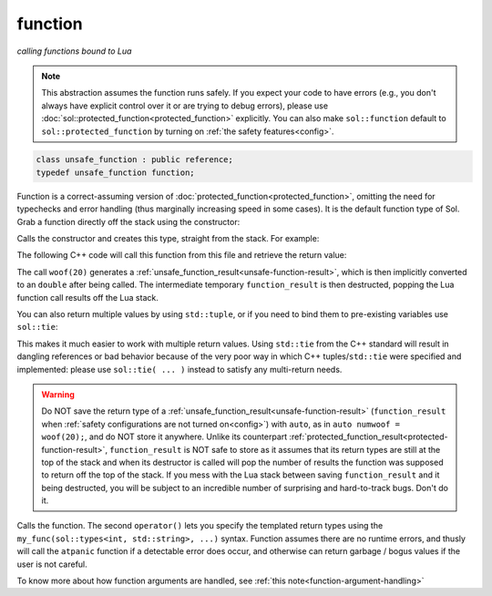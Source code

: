 function
========
*calling functions bound to Lua*


.. note::

	This abstraction assumes the function runs safely. If you expect your code to have errors (e.g., you don't always have explicit control over it or are trying to debug errors), please use :doc:`sol::protected_function<protected_function>` explicitly. You can also make ``sol::function`` default to ``sol::protected_function`` by turning on :ref:`the safety features<config>`.

.. code-block:: cpp
	
	class unsafe_function : public reference;
	typedef unsafe_function function;

Function is a correct-assuming version of :doc:`protected_function<protected_function>`, omitting the need for typechecks and error handling (thus marginally increasing speed in some cases). It is the default function type of Sol. Grab a function directly off the stack using the constructor:

.. code-block:: cpp
	:caption: constructor: unsafe_function

	unsafe_function(lua_State* L, int index = -1);


Calls the constructor and creates this type, straight from the stack. For example:

.. code-block:: lua
	:caption: func_barks.lua
	:linenos:

	bark_power = 11;

	function woof ( bark_energy )
		return (bark_energy * (bark_power / 4))
	end

The following C++ code will call this function from this file and retrieve the return value:

.. code-block:: cpp
	:linenos:

	sol::state lua;

	lua.script_file( "func_barks.lua" );

	sol::function woof = lua["woof"];
	double numwoof = woof(20);

The call ``woof(20)`` generates a :ref:`unsafe_function_result<unsafe-function-result>`, which is then implicitly converted to an ``double`` after being called. The intermediate temporary ``function_result`` is then destructed, popping the Lua function call results off the Lua stack. 

You can also return multiple values by using ``std::tuple``, or if you need to bind them to pre-existing variables use ``sol::tie``:

.. code-block:: cpp
	:linenos:

	sol::state lua;

	lua.script( "function f () return 10, 11, 12 end" );

	sol::function f = lua["f"];
	std::tuple<int, int, int> abc = f(); // 10, 11, 12 from Lua
	// or
	int a, b, c;
	sol::tie(a, b, c) = f(); // a = 10, b = 11, c = 12 from Lua

This makes it much easier to work with multiple return values. Using ``std::tie`` from the C++ standard will result in dangling references or bad behavior because of the very poor way in which C++ tuples/``std::tie`` were specified and implemented: please use ``sol::tie( ... )`` instead to satisfy any multi-return needs.

.. _function-result-warning:

.. warning::

	Do NOT save the return type of a :ref:`unsafe_function_result<unsafe-function-result>` (``function_result`` when :ref:`safety configurations are not turned on<config>`) with ``auto``, as in ``auto numwoof = woof(20);``, and do NOT store it anywhere. Unlike its counterpart :ref:`protected_function_result<protected-function-result>`, ``function_result`` is NOT safe to store as it assumes that its return types are still at the top of the stack and when its destructor is called will pop the number of results the function was supposed to return off the top of the stack. If you mess with the Lua stack between saving ``function_result`` and it being destructed, you will be subject to an incredible number of surprising and hard-to-track bugs. Don't do it.

.. code-block:: cpp
	:caption: function: call operator / function call

	template<typename... Args>
	unsafe_function_result operator()( Args&&... args );

	template<typename... Ret, typename... Args>
	decltype(auto) call( Args&&... args );

	template<typename... Ret, typename... Args>
	decltype(auto) operator()( types<Ret...>, Args&&... args );

Calls the function. The second ``operator()`` lets you specify the templated return types using the ``my_func(sol::types<int, std::string>, ...)`` syntax. Function assumes there are no runtime errors, and thusly will call the ``atpanic`` function if a detectable error does occur, and otherwise can return garbage / bogus values if the user is not careful.


To know more about how function arguments are handled, see :ref:`this note<function-argument-handling>`
